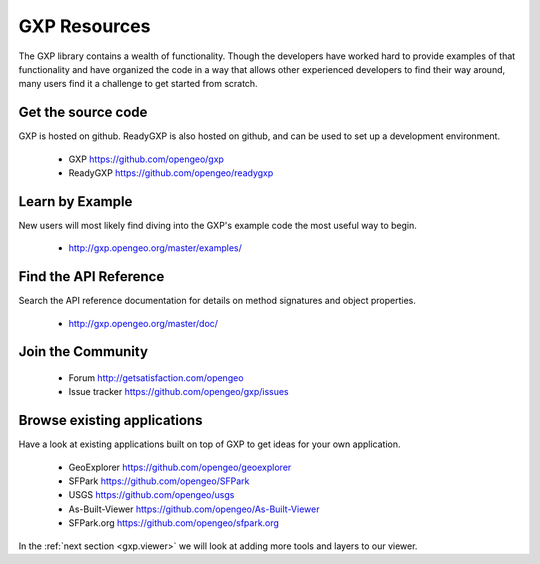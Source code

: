 .. _gxp.basics.resources:

GXP Resources
=============

The GXP library contains a wealth of functionality. Though the developers have worked hard to provide examples of that functionality and have organized the code in a way that allows other experienced developers to find their way around, many users find it a challenge to get started from scratch.

Get the source code
-------------------

GXP is hosted on github. ReadyGXP is also hosted on github, and can be used to set up a development environment.

 * GXP https://github.com/opengeo/gxp
 * ReadyGXP https://github.com/opengeo/readygxp

Learn by Example
----------------

New users will most likely find diving into the GXP's example code the most useful way to begin.

 * http://gxp.opengeo.org/master/examples/


Find the API Reference
----------------------

Search the API reference documentation for details on method signatures and object properties.

 * http://gxp.opengeo.org/master/doc/


Join the Community
------------------

 * Forum http://getsatisfaction.com/opengeo
 * Issue tracker https://github.com/opengeo/gxp/issues

Browse existing applications
----------------------------

Have a look at existing applications built on top of GXP to get ideas for your own application.

 * GeoExplorer https://github.com/opengeo/geoexplorer
 * SFPark https://github.com/opengeo/SFPark
 * USGS https://github.com/opengeo/usgs
 * As-Built-Viewer https://github.com/opengeo/As-Built-Viewer
 * SFPark.org https://github.com/opengeo/sfpark.org

In the :ref:`next section <gxp.viewer>` we will look at adding more tools and layers to our viewer.
